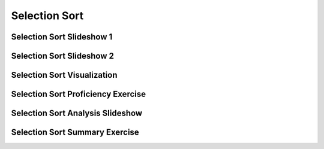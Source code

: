 .. This file is part of the OpenDSA eTextbook project. See
.. http://algoviz.org/OpenDSA for more details.
.. Copyright (c) 2012-2013 by the OpenDSA Project Contributors, and
.. distributed under an MIT open source license.

.. avmetadata::
   :author: Cliff Shaffer
   :requires: sorting terminology; comparison; bubble sort
   :satisfies: selection sort
   :topic: Sorting

.. index:: ! Selection Sort

.. odsalink:: AV/Sorting/SelectionSortAnalysisCON.css

Selection Sort
==============

Selection Sort Slideshow 1
--------------------------
.. inlineav:: selectionsortS1CON ss
   :output: show

Selection Sort Slideshow 2
--------------------------
.. inlineav:: selectionsortS2CON ss
   :output: show

Selection Sort Visualization
----------------------------
.. avembed:: AV/Sorting/selectionsortAV.html ss


Selection Sort Proficiency Exercise
-----------------------------------
.. avembed:: Exercises/Sorting/SelsortPRO.html ka


Selection Sort Analysis Slideshow
---------------------------------
.. inlineav:: SelectionSortAnalysisCON ss
   :output: show

Selection Sort Summary Exercise
-------------------------------
.. avembed:: Exercises/Sorting/SelsortSumm.html ka


.. odsascript:: AV/Sorting/selectionsortS1CON.js
.. odsascript:: AV/Sorting/selectionsortS2CON.js
.. odsascript:: AV/Sorting/SelectionSortAnalysisCON.js
